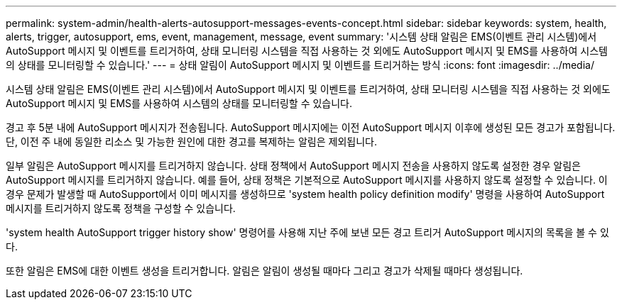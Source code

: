 ---
permalink: system-admin/health-alerts-autosupport-messages-events-concept.html 
sidebar: sidebar 
keywords: system, health, alerts, trigger, autosupport, ems, event, management, message, event 
summary: '시스템 상태 알림은 EMS(이벤트 관리 시스템)에서 AutoSupport 메시지 및 이벤트를 트리거하여, 상태 모니터링 시스템을 직접 사용하는 것 외에도 AutoSupport 메시지 및 EMS를 사용하여 시스템의 상태를 모니터링할 수 있습니다.' 
---
= 상태 알림이 AutoSupport 메시지 및 이벤트를 트리거하는 방식
:icons: font
:imagesdir: ../media/


[role="lead"]
시스템 상태 알림은 EMS(이벤트 관리 시스템)에서 AutoSupport 메시지 및 이벤트를 트리거하여, 상태 모니터링 시스템을 직접 사용하는 것 외에도 AutoSupport 메시지 및 EMS를 사용하여 시스템의 상태를 모니터링할 수 있습니다.

경고 후 5분 내에 AutoSupport 메시지가 전송됩니다. AutoSupport 메시지에는 이전 AutoSupport 메시지 이후에 생성된 모든 경고가 포함됩니다. 단, 이전 주 내에 동일한 리소스 및 가능한 원인에 대한 경고를 복제하는 알림은 제외됩니다.

일부 알림은 AutoSupport 메시지를 트리거하지 않습니다. 상태 정책에서 AutoSupport 메시지 전송을 사용하지 않도록 설정한 경우 알림은 AutoSupport 메시지를 트리거하지 않습니다. 예를 들어, 상태 정책은 기본적으로 AutoSupport 메시지를 사용하지 않도록 설정할 수 있습니다. 이 경우 문제가 발생할 때 AutoSupport에서 이미 메시지를 생성하므로 'system health policy definition modify' 명령을 사용하여 AutoSupport 메시지를 트리거하지 않도록 정책을 구성할 수 있습니다.

'system health AutoSupport trigger history show' 명령어를 사용해 지난 주에 보낸 모든 경고 트리거 AutoSupport 메시지의 목록을 볼 수 있다.

또한 알림은 EMS에 대한 이벤트 생성을 트리거합니다. 알림은 알림이 생성될 때마다 그리고 경고가 삭제될 때마다 생성됩니다.

